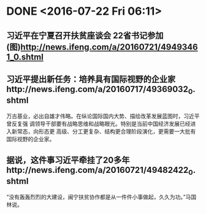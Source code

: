 * DONE <2016-07-22 Fri 06:11>
  CLOSED: [2016-07-22 Fri 06:25]
  :LOGBOOK:
  - State "DONE"       from "STARTED"    [2016-07-22 Fri 06:25]
  CLOCK: [2016-07-22 Fri 06:12]--[2016-07-22 Fri 06:25] =>  0:13
  :END:
** 习近平在宁夏召开扶贫座谈会 22省书记参加(图)http://news.ifeng.com/a/20160721/49493461_0.shtml
** 习近平提出新任务：培养具有国际视野的企业家http://news.ifeng.com/a/20160717/49369032_0.shtml
万古基业，必出自雄才伟略。在纵论国际国内大势、描绘改革发展蓝图时，习近平曾反复强
调领导干部要有战略思维和战略眼光。特别是当前中国经济发展已经进入新常态，向形态更
高级、分工更复杂、结构更合理阶段演化，更需要一大批有国际视野的企业家。
** 据说，这件事习近平牵挂了20多年http://news.ifeng.com/a/20160721/49482422_0.shtml
“没有轰轰烈烈的大建设，闽宁扶贫协作都是从一件件小事做起，久久为功。”马国林说。
